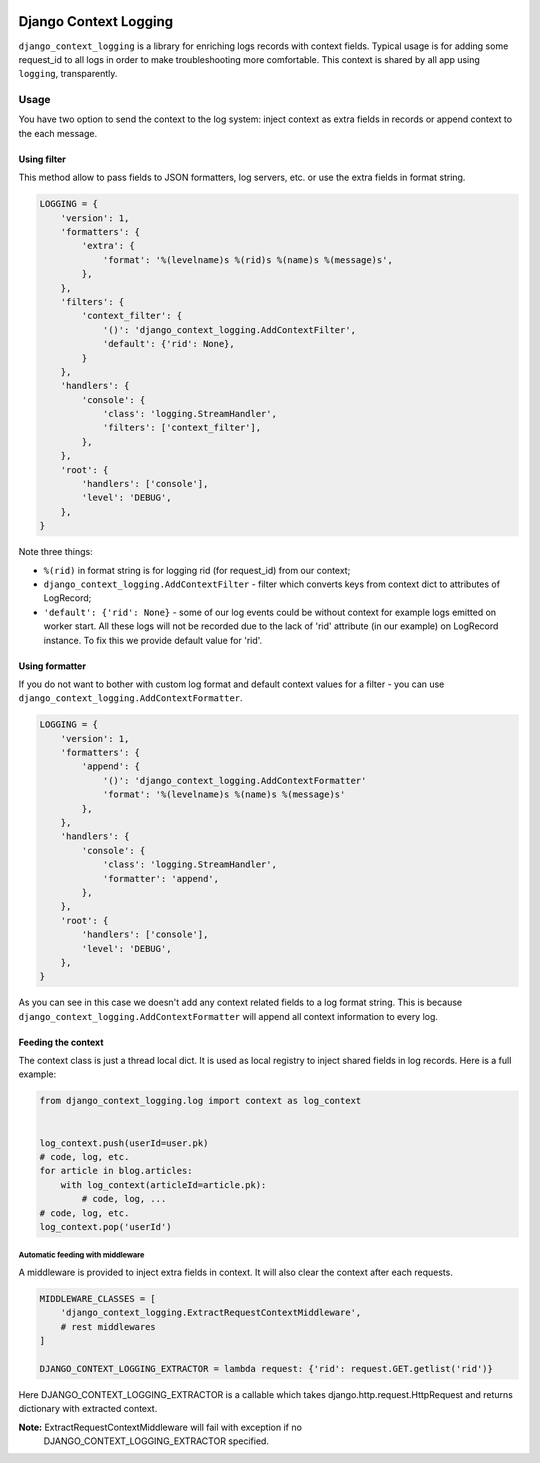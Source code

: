 .. image:: https://travis-ci.org/lorehov/django_context_logging.svg
    :target: https://travis-ci.org/lorehov/django_context_logging
    :alt: Build Status

########################
 Django Context Logging
########################

``django_context_logging`` is a library for enriching logs records with context
fields.  Typical usage is for adding some request_id to all logs in order to
make troubleshooting more comfortable. This context is shared by all app using
``logging``, transparently.


=======
 Usage
=======

You have two option to send the context to the log system: inject context as
extra fields in records or append context to the each message.

Using filter
============

This method allow to pass fields to JSON formatters, log servers, etc. or use
the extra fields in format string.

.. code-block::

    LOGGING = {
        'version': 1,
        'formatters': {
            'extra': {
                'format': '%(levelname)s %(rid)s %(name)s %(message)s',
            },
        },
        'filters': {
            'context_filter': {
                '()': 'django_context_logging.AddContextFilter',
                'default': {'rid': None},
            }
        },
        'handlers': {
            'console': {
                'class': 'logging.StreamHandler',
                'filters': ['context_filter'],
            },
        },
        'root': {
            'handlers': ['console'],
            'level': 'DEBUG',
        },
    }

Note three things:

* ``%(rid)`` in format string is for logging rid (for request_id) from our
  context;
* ``django_context_logging.AddContextFilter`` - filter which converts keys from
  context dict to attributes of LogRecord;
* ``'default': {'rid': None}`` - some of our log events could be without
  context for example logs emitted on worker start. All these logs will not be
  recorded due to the lack of 'rid' attribute (in our example) on LogRecord
  instance. To fix this we provide default value for 'rid'.


Using formatter
===============

If you do not want to bother with custom log format and default context values
for a filter - you can use ``django_context_logging.AddContextFormatter``.

.. code-block::

    LOGGING = {
        'version': 1,
        'formatters': {
            'append': {
                '()': 'django_context_logging.AddContextFormatter'
                'format': '%(levelname)s %(name)s %(message)s'
            },
        },
        'handlers': {
            'console': {
                'class': 'logging.StreamHandler',
                'formatter': 'append',
            },
        },
        'root': {
            'handlers': ['console'],
            'level': 'DEBUG',
        },
    }

As you can see in this case we doesn't add any context related fields to a log
format string.  This is because ``django_context_logging.AddContextFormatter``
will append all context information to every log.


Feeding the context
===================

The context class is just a thread local dict. It is used as local registry to
inject shared fields in log records. Here is a full example:

.. code-block::

   from django_context_logging.log import context as log_context


   log_context.push(userId=user.pk)
   # code, log, etc.
   for article in blog.articles:
       with log_context(articleId=article.pk):
           # code, log, ...
   # code, log, etc.
   log_context.pop('userId')


Automatic feeding with middleware
---------------------------------

A middleware is provided to inject extra fields in context. It will also clear
the context after each requests.

.. code-block::

    MIDDLEWARE_CLASSES = [
        'django_context_logging.ExtractRequestContextMiddleware',
        # rest middlewares
    ]

    DJANGO_CONTEXT_LOGGING_EXTRACTOR = lambda request: {'rid': request.GET.getlist('rid')}


Here DJANGO_CONTEXT_LOGGING_EXTRACTOR is a callable which takes
django.http.request.HttpRequest and returns dictionary with extracted context.

**Note:** ExtractRequestContextMiddleware will fail with exception if no
 DJANGO_CONTEXT_LOGGING_EXTRACTOR specified.
